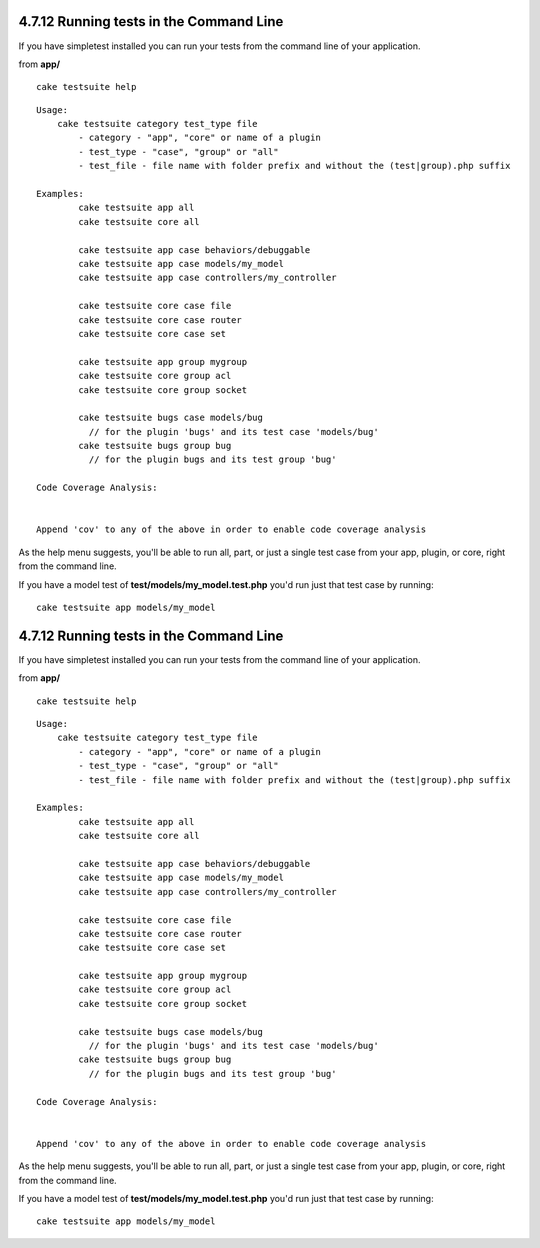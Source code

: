 4.7.12 Running tests in the Command Line
----------------------------------------

If you have simpletest installed you can run your tests from the
command line of your application.

from **app/**
::

    cake testsuite help



::

    Usage: 
        cake testsuite category test_type file
            - category - "app", "core" or name of a plugin
            - test_type - "case", "group" or "all"
            - test_file - file name with folder prefix and without the (test|group).php suffix
    
    Examples: 
            cake testsuite app all
            cake testsuite core all
    
            cake testsuite app case behaviors/debuggable
            cake testsuite app case models/my_model
            cake testsuite app case controllers/my_controller
    
            cake testsuite core case file
            cake testsuite core case router
            cake testsuite core case set
    
            cake testsuite app group mygroup
            cake testsuite core group acl
            cake testsuite core group socket
    
            cake testsuite bugs case models/bug
              // for the plugin 'bugs' and its test case 'models/bug'
            cake testsuite bugs group bug
              // for the plugin bugs and its test group 'bug'
    
    Code Coverage Analysis: 
    
    
    Append 'cov' to any of the above in order to enable code coverage analysis

As the help menu suggests, you'll be able to run all, part, or just
a single test case from your app, plugin, or core, right from the
command line.

If you have a model test of **test/models/my\_model.test.php**
you'd run just that test case by running:

::

    cake testsuite app models/my_model

4.7.12 Running tests in the Command Line
----------------------------------------

If you have simpletest installed you can run your tests from the
command line of your application.

from **app/**
::

    cake testsuite help



::

    Usage: 
        cake testsuite category test_type file
            - category - "app", "core" or name of a plugin
            - test_type - "case", "group" or "all"
            - test_file - file name with folder prefix and without the (test|group).php suffix
    
    Examples: 
            cake testsuite app all
            cake testsuite core all
    
            cake testsuite app case behaviors/debuggable
            cake testsuite app case models/my_model
            cake testsuite app case controllers/my_controller
    
            cake testsuite core case file
            cake testsuite core case router
            cake testsuite core case set
    
            cake testsuite app group mygroup
            cake testsuite core group acl
            cake testsuite core group socket
    
            cake testsuite bugs case models/bug
              // for the plugin 'bugs' and its test case 'models/bug'
            cake testsuite bugs group bug
              // for the plugin bugs and its test group 'bug'
    
    Code Coverage Analysis: 
    
    
    Append 'cov' to any of the above in order to enable code coverage analysis

As the help menu suggests, you'll be able to run all, part, or just
a single test case from your app, plugin, or core, right from the
command line.

If you have a model test of **test/models/my\_model.test.php**
you'd run just that test case by running:

::

    cake testsuite app models/my_model
